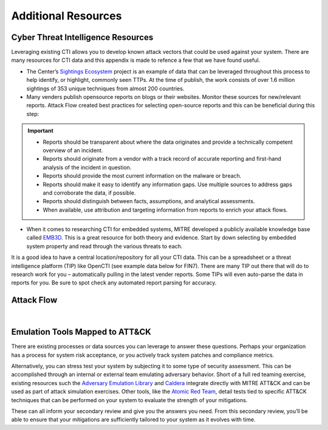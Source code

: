 .. _Additional Resources:

Additional Resources
====================

Cyber Threat Intelligence Resources
-----------------------------------

Leveraging existing CTI allows you to develop known attack vectors that could be used
against your system. There are many resources for CTI data and this appendix is made to
refence a few that we have found useful.

*	The Center’s `Sightings Ecosystem
 	<https://mitre-engenuity.org/cybersecurity/center-for-threat-informed-defense/our-work/sightings-ecosystem/>`_
 	project is an example of data that can be leveraged throughout this process to help
 	identify, or highlight, commonly seen TTPs. At the time of publish, the work
 	consists of over 1.6 million sightings of 353 unique techniques from almost 200
 	countries.
*	Many venders publish opensource reports on blogs or their websites. Monitor these
 	sources for new/relevant reports.  Attack Flow created best practices for selecting
 	open-source reports and this can be beneficial during this step:

.. important::
    * Reports should be transparent about where the data originates and provide a technically competent overview of an incident.
    * Reports should originate from a vendor with a track record of accurate reporting and first-hand analysis of the incident in question.
    * Reports should provide the most current information on the malware or breach.
    * Reports should make it easy to identify any information gaps. Use multiple sources to address gaps and corroborate the data, if possible.
    * Reports should distinguish between facts, assumptions, and analytical assessments.
    * When available, use attribution and targeting information from reports to enrich your attack flows.

*	When it comes to researching CTI for embedded systems, MITRE developed a publicly
 	available knowledge base called `EMB3D <https://emb3d.mitre.org/properties-list/>`_.
 	This is a great resource for both theory and evidence. Start by down selecting by
 	embedded system property and read through the various threats to each.

It is a good idea to have a central location/repository for all your CTI data. This can
be a spreadsheet or a threat intelligence platform (TIP) like OpenCTI (see example data
below for FIN7). There are many TIP out there that will do to research work for you –
automatically pulling in the latest vender reports. Some TIPs will even auto-parse the
data in reports for you. Be sure to spot check any automated report parsing for
accuracy.

Attack Flow
-----------

.. raw:: html

     <iframe width="560" height="315" src="https://www.youtube.com/embed/h_BC6QMWDbA?si=Abpy35U4SYKMYUeE" title="YouTube video player" frameborder="0" allow="accelerometer; autoplay; clipboard-write; encrypted-media; gyroscope; picture-in-picture; web-share" referrerpolicy="strict-origin-when-cross-origin" allowfullscreen></iframe>

.. TODO were they planning to put a video here? we don't have an attack flow youtube

|

Emulation Tools Mapped to ATT&CK
--------------------------------

There are existing processes or data sources you can leverage to answer these questions.
Perhaps your organization has a process for system risk acceptance, or you actively
track system patches and compliance metrics.

Alternatively, you can stress test your system by subjecting it to some type of security
assessment. This can be accomplished through an internal or external team emulating
adversary behavior. Short of a full red teaming exercise, existing resources such the
`Adversary Emulation Library
<https://github.com/center-for-threat-informed-defense/adversary_emulation_library/>`_
and `Caldera <https://caldera.mitre.org>`_ integrate directly with MITRE ATT&CK and can
be used as part of attack simulation exercises. Other tools, like the `Atomic Red Team
<https://atomicredteam.io>`_, detail tests tied to specific ATT&CK techniques that can
be performed on your system to evaluate the strength of your mitigations.

These can all inform your secondary review and give you the answers you need. From this
secondary review, you’ll be able to ensure that your mitigations are sufficiently
tailored to your system as it evolves with time.
